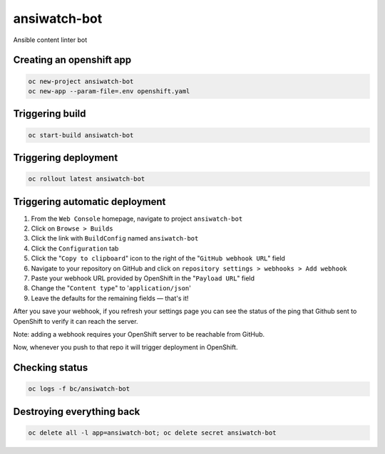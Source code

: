ansiwatch-bot
-------------

Ansible content linter bot

Creating an openshift app
=========================

.. code:: bash

    oc new-project ansiwatch-bot
    oc new-app --param-file=.env openshift.yaml

Triggering build
================

.. code:: bash

    oc start-build ansiwatch-bot

Triggering deployment
=====================

.. code:: bash

    oc rollout latest ansiwatch-bot

Triggering automatic deployment
===============================

1. From the ``Web Console`` homepage, navigate
   to project ``ansiwatch-bot``
2. Click on ``Browse > Builds``
3. Click the link with ``BuildConfig`` named ``ansiwatch-bot``
4. Click the ``Configuration`` tab
5. Click the "``Copy to clipboard``" icon to the right of
   the "``GitHub webhook URL``" field
6. Navigate to your repository on GitHub and click
   on ``repository settings > webhooks > Add webhook``
7. Paste your webhook URL provided by OpenShift in
   the "``Payload URL``" field
8. Change the "``Content type``" to '``application/json``'
9. Leave the defaults for the remaining fields — that's it!

After you save your webhook, if you refresh your settings page
you can see the status of the ping that Github sent to OpenShift
to verify it can reach the server.

Note: adding a webhook requires your OpenShift server
to be reachable from GitHub.

Now, whenever you push to that repo it will trigger deployment
in OpenShift.

Checking status
===============

.. code:: bash

    oc logs -f bc/ansiwatch-bot

Destroying everything back
==========================

.. code:: bash

    oc delete all -l app=ansiwatch-bot; oc delete secret ansiwatch-bot
